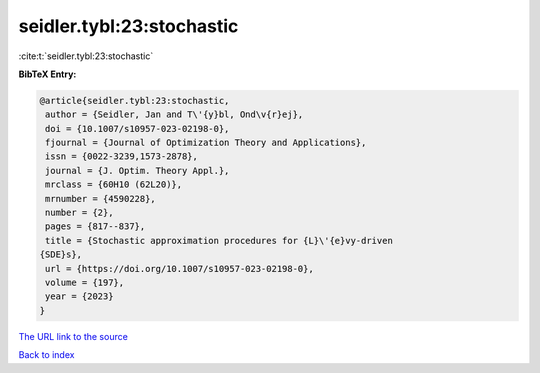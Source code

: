seidler.tybl:23:stochastic
==========================

:cite:t:`seidler.tybl:23:stochastic`

**BibTeX Entry:**

.. code-block:: bibtex

   @article{seidler.tybl:23:stochastic,
    author = {Seidler, Jan and T\'{y}bl, Ond\v{r}ej},
    doi = {10.1007/s10957-023-02198-0},
    fjournal = {Journal of Optimization Theory and Applications},
    issn = {0022-3239,1573-2878},
    journal = {J. Optim. Theory Appl.},
    mrclass = {60H10 (62L20)},
    mrnumber = {4590228},
    number = {2},
    pages = {817--837},
    title = {Stochastic approximation procedures for {L}\'{e}vy-driven
   {SDE}s},
    url = {https://doi.org/10.1007/s10957-023-02198-0},
    volume = {197},
    year = {2023}
   }
`The URL link to the source <ttps://doi.org/10.1007/s10957-023-02198-0}>`_


`Back to index <../By-Cite-Keys.html>`_
